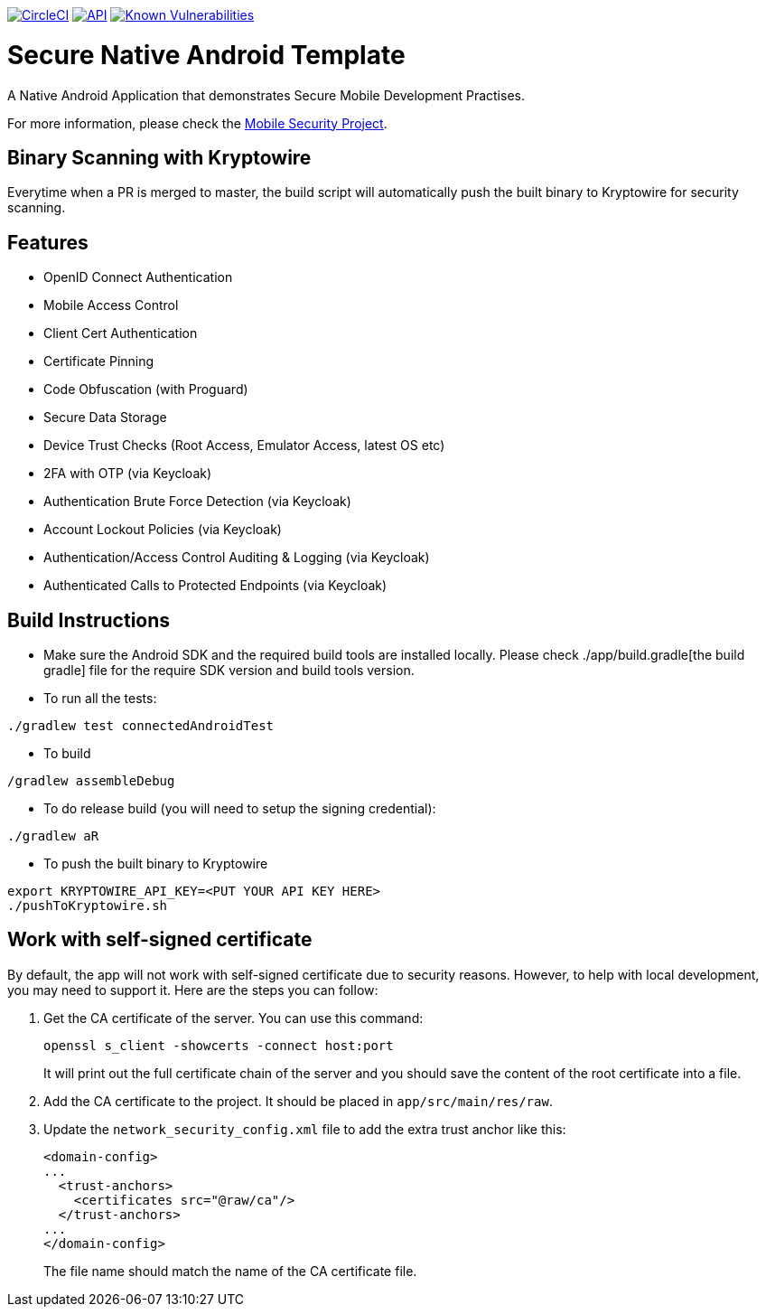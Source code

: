 image:https://circleci.com/gh/feedhenry/mobile-security-android-template.svg?style=svg["CircleCI", link="https://circleci.com/gh/feedhenry/mobile-security-android-template"]
image:https://img.shields.io/badge/API-19%2B-brightgreen.svg?style=flat["API", link="https://android-arsenal.com/api?level=19"]
image:https://snyk.io/test/github/feedhenry/mobile-security-android-template/master%2Fapp/badge.svg?style=svg["Known Vulnerabilities", link="https://snyk.io/test/github/feedhenry/mobile-security-android-template/master%2Fapp"]

= Secure Native Android Template

A Native Android Application that demonstrates Secure Mobile Development Practises.

For more information, please check the https://github.com/feedhenry/mobile-security[Mobile Security Project].

== Binary Scanning with Kryptowire

Everytime when a PR is merged to master, the build script will automatically push the built binary to Kryptowire for security scanning.

== Features
- OpenID Connect Authentication
- Mobile Access Control
- Client Cert Authentication
- Certificate Pinning
- Code Obfuscation (with Proguard)
- Secure Data Storage
- Device Trust Checks (Root Access, Emulator Access, latest OS etc)
- 2FA with OTP (via Keycloak)
- Authentication Brute Force Detection (via Keycloak)
- Account Lockout Policies (via Keycloak)
- Authentication/Access Control Auditing & Logging (via Keycloak)
- Authenticated Calls to Protected Endpoints (via Keycloak)

== Build Instructions

* Make sure the Android SDK and the required build tools are installed locally. Please check ./app/build.gradle[the build gradle] file for the require SDK version and build tools version.
* To run all the tests:
[source, bash]
----
./gradlew test connectedAndroidTest
----
* To build
[source, bash]
----
/gradlew assembleDebug
----
* To do release build (you will need to setup the signing credential):
[source, bash]
----
./gradlew aR
----
* To push the built binary to Kryptowire
[source, bash]
----
export KRYPTOWIRE_API_KEY=<PUT YOUR API KEY HERE>
./pushToKryptowire.sh
----

== Work with self-signed certificate

By default, the app will not work with self-signed certificate due to security reasons. However, to help with local development, you may need to support it.  Here are the steps you can follow:

1. Get the CA certificate of the server. You can use this command:
+
[source, bash]
----
openssl s_client -showcerts -connect host:port
---- 
+
It will print out the full certificate chain of the server and you should save the content of the root certificate into a file.

2. Add the CA certificate to the project. It should be placed in `app/src/main/res/raw`.

3. Update the `network_security_config.xml` file to add the extra trust anchor like this:
+
[source, xml]
----
<domain-config>
...
  <trust-anchors>
    <certificates src="@raw/ca"/>
  </trust-anchors>
...
</domain-config>
----        
+
The file name should match the name of the CA certificate file.
